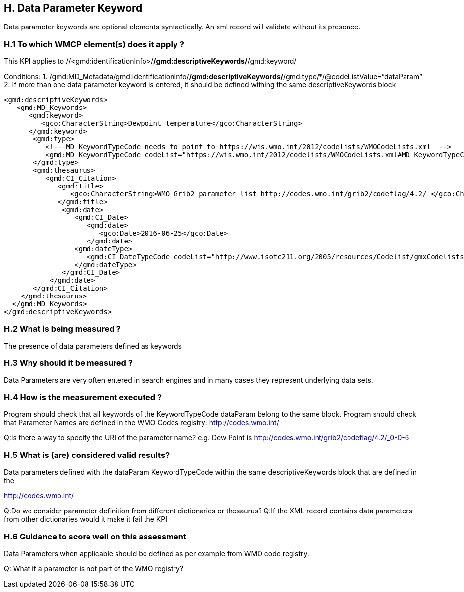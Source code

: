 == H. Data Parameter Keyword

Data parameter keywords are optional elements syntactically.  An xml record will validate without its presence.


=== H.1 To which WMCP element(s) does it apply ?

This KPI applies to //<gmd:identificationInfo>/*/gmd:descriptiveKeywords/*/gmd:keyword/

Conditions:
1. /gmd:MD_Metadata/gmd:identificationInfo/*/gmd:descriptiveKeywords/*/gmd:type/*/@codeListValue=”dataParam”
2. If more than one data parameter keyword is entered, it should be defined withing the same descriptiveKeywords block 


....
<gmd:descriptiveKeywords>
   <gmd:MD_Keywords>
      <gmd:keyword> 
         <gco:CharacterString>Dewpoint temperature</gco:CharacterString>
      </gmd:keyword>
       <gmd:type>
          <!-- MD_KeywordTypeCode needs to point to https://wis.wmo.int/2012/codelists/WMOCodeLists.xml  -->
          <gmd:MD_KeywordTypeCode codeList="https://wis.wmo.int/2012/codelists/WMOCodeLists.xml#MD_KeywordTypeCode"  codeListValue="dataParam">dataParam</ gmd:MD_KeywordTypeCode>
       </gmd:type>
       <gmd:thesaurus>
          <gmd:CI_Citation>
             <gmd:title>
                <gco:CharacterString>WMO Grib2 parameter list http://codes.wmo.int/grib2/codeflag/4.2/ </gco:CharacterString>
             </gmd:title>
              <gmd:date>
                 <gmd:CI_Date>
                    <gmd:date>
                       <gco:Date>2016-06-25</gco:Date>
                    </gmd:date>
                 <gmd:dateType>
                    <gmd:CI_DateTypeCode codeList="http://www.isotc211.org/2005/resources/Codelist/gmxCodelists.xml#CI_DateTypeCode" codeListValue="revision">revision</gmd:CI_DateTypeCode>
                 </gmd:dateType>
              </gmd:CI_Date>
           </gmd:date>
       </gmd:CI_Citation>
    </gmd:thesaurus>
  </gmd:MD_Keywords>
</gmd:descriptiveKeywords>
....

=== H.2 What is being measured ?

The presence of data parameters defined as keywords 

=== H.3 Why should it be measured ?

Data Parameters  are very often entered in search engines and in many cases they represent underlying data sets.

=== H.4 How is the measurement executed ?


Program should check that all keywords of the KeywordTypeCode dataParam belong to the same block.
Program should check that Parameter Names are defined in the WMO Codes registry:  http://codes.wmo.int/

Q:Is there a way to specify the URI of the parameter name? e.g. Dew Point is http://codes.wmo.int/grib2/codeflag/4.2/_0-0-6

=== H.5 What is (are) considered valid results?

Data parameters defined with the dataParam KeywordTypeCode within the same descriptiveKeywords block that are defined in the 

http://codes.wmo.int/

Q:Do we consider parameter definition from different dictionaries or thesaurus?
Q:If the XML record contains data parameters from other dictionaries would it make it fail the KPI

=== H.6 Guidance to score well on this assessment

Data Parameters when applicable should be defined as per example from WMO code registry. 

Q: What if a parameter is not part of the WMO registry?  
